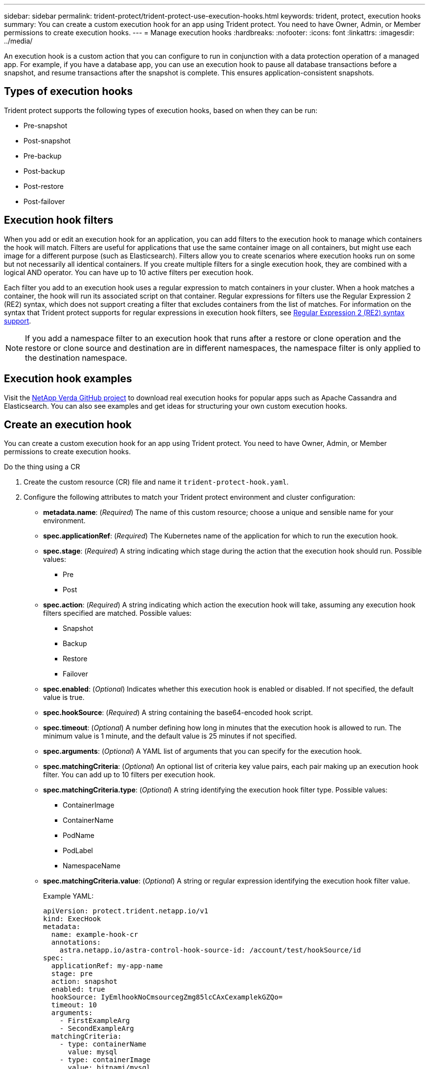 ---
sidebar: sidebar
permalink: trident-protect/trident-protect-use-execution-hooks.html
keywords: trident, protect, execution hooks 
summary: You can create a custom execution hook for an app using Trident protect. You need to have Owner, Admin, or Member permissions to create execution hooks.
---
= Manage execution hooks
:hardbreaks:
:nofooter:
:icons: font
:linkattrs:
:imagesdir: ../media/

[.lead]
An execution hook is a custom action that you can configure to run in conjunction with a data protection operation of a managed app. For example, if you have a database app, you can use an execution hook to pause all database transactions before a snapshot, and resume transactions after the snapshot is complete. This ensures application-consistent snapshots.

== Types of execution hooks
Trident protect supports the following types of execution hooks, based on when they can be run:

* Pre-snapshot
* Post-snapshot
* Pre-backup
* Post-backup
* Post-restore
* Post-failover

== Execution hook filters
When you add or edit an execution hook for an application, you can add filters to the execution hook to manage which containers the hook will match. Filters are useful for applications that use the same container image on all containers, but might use each image for a different purpose (such as Elasticsearch). Filters allow you to create scenarios where execution hooks run on some but not necessarily all identical containers. If you create multiple filters for a single execution hook, they are combined with a logical AND operator. You can have up to 10 active filters per execution hook.

Each filter you add to an execution hook uses a regular expression to match containers in your cluster. When a hook matches a container, the hook will run its associated script on that container. Regular expressions for filters use the Regular Expression 2 (RE2) syntax, which does not support creating a filter that excludes containers from the list of matches. For information on the syntax that Trident protect supports for regular expressions in execution hook filters, see https://github.com/google/re2/wiki/Syntax[Regular Expression 2 (RE2) syntax support^].

NOTE: If you add a namespace filter to an execution hook that runs after a restore or clone operation and the restore or clone source and destination are in different namespaces, the namespace filter is only applied to the destination namespace.

== Execution hook examples
Visit the https://github.com/NetApp/Verda[NetApp Verda GitHub project] to download real execution hooks for popular apps such as Apache Cassandra and Elasticsearch. You can also see examples and get ideas for structuring your own custom execution hooks.

== Create an execution hook
You can create a custom execution hook for an app using Trident protect. You need to have Owner, Admin, or Member permissions to create execution hooks.

// begin tabbed block
[role="tabbed-block"]
====
.Do the thing using a CR
--
. Create the custom resource (CR) file and name it `trident-protect-hook.yaml`.
+
. Configure the following attributes to match your Trident protect environment and cluster configuration:
+
* *metadata.name*: (_Required_) The name of this custom resource; choose a unique and sensible name for your environment.
* *spec.applicationRef*: (_Required_) The Kubernetes name of the application for which to run the execution hook.
* *spec.stage*: (_Required_) A string indicating which stage during the action that the execution hook should run. Possible values:
** Pre
** Post
* *spec.action*: (_Required_) A string indicating which action the execution hook will take, assuming any execution hook filters specified are matched. Possible values:
** Snapshot
** Backup
** Restore
** Failover
* *spec.enabled*: (_Optional_) Indicates whether this execution hook is enabled or disabled. If not specified, the default value is true.
* *spec.hookSource*: (_Required_) A string containing the base64-encoded hook script.
* *spec.timeout*: (_Optional_) A number defining how long in minutes that the execution hook is allowed to run. The minimum value is 1 minute, and the default value is 25 minutes if not specified.
* *spec.arguments*: (_Optional_) A YAML list of arguments that you can specify for the execution hook.
* *spec.matchingCriteria*: (_Optional_) An optional list of criteria key value pairs, each pair making up an execution hook filter. You can add up to 10 filters per execution hook.
* *spec.matchingCriteria.type*: (_Optional_) A string identifying the execution hook filter type. Possible values:
** ContainerImage
** ContainerName
** PodName
** PodLabel
** NamespaceName
* *spec.matchingCriteria.value*: (_Optional_) A string or regular expression identifying the execution hook filter value.
+
Example YAML:
+
[source,yaml]
-----
apiVersion: protect.trident.netapp.io/v1
kind: ExecHook
metadata: 
  name: example-hook-cr
  annotations: 
    astra.netapp.io/astra-control-hook-source-id: /account/test/hookSource/id
spec: 
  applicationRef: my-app-name
  stage: pre
  action: snapshot
  enabled: true
  hookSource: IyEmlhookNoCmsourcegZmg85lcCAxCexamplekGZQo=
  timeout: 10
  arguments: 
    - FirstExampleArg
    - SecondExampleArg
  matchingCriteria: 
    - type: containerName
      value: mysql
    - type: containerImage
      value: bitnami/mysql
    - type: podName
      value: mysql
    - type: namespaceName
      value: mysql-a
    - type: podLabel
      value: app.kubernetes.io/component=primary
    - type: podLabel
      value: helm.sh/chart=mysql-10.1.0
    - type: podLabel
      value: deployment-type=production
-----
+ 
. After you populate the CR file with the correct values, apply the CR:
+
[source,console]
----- 
kubectl apply -f trident-protect-hook.yaml
-----

--
.Do the thing using the CLI
--
. Create the execution hook, replacing values in brackets with information from your environment. For example:
+
[source,console]
----- 
tridentctl protect create exechook <my_exec_hook_name> --action <action_type> --app <app_to_use_hook> --stage <pre_or_post_stage>
-----
--
====
// end tabbed block




